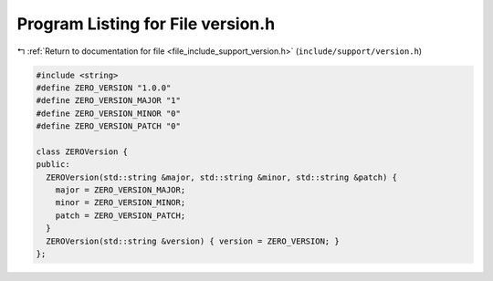 
.. _program_listing_file_include_support_version.h:

Program Listing for File version.h
==================================

|exhale_lsh| :ref:`Return to documentation for file <file_include_support_version.h>` (``include/support/version.h``)

.. |exhale_lsh| unicode:: U+021B0 .. UPWARDS ARROW WITH TIP LEFTWARDS

.. code-block:: cpp

   #include <string>
   #define ZERO_VERSION "1.0.0"
   #define ZERO_VERSION_MAJOR "1"
   #define ZERO_VERSION_MINOR "0"
   #define ZERO_VERSION_PATCH "0"
   
   class ZEROVersion {
   public:
     ZEROVersion(std::string &major, std::string &minor, std::string &patch) {
       major = ZERO_VERSION_MAJOR;
       minor = ZERO_VERSION_MINOR;
       patch = ZERO_VERSION_PATCH;
     }
     ZEROVersion(std::string &version) { version = ZERO_VERSION; }
   };
